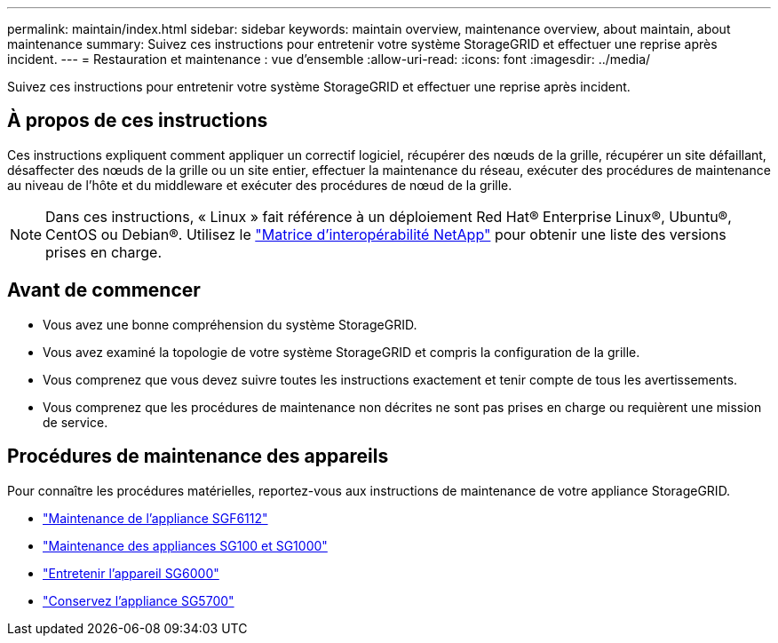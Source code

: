 ---
permalink: maintain/index.html 
sidebar: sidebar 
keywords: maintain overview, maintenance overview, about maintain, about maintenance 
summary: Suivez ces instructions pour entretenir votre système StorageGRID et effectuer une reprise après incident. 
---
= Restauration et maintenance : vue d'ensemble
:allow-uri-read: 
:icons: font
:imagesdir: ../media/


[role="lead"]
Suivez ces instructions pour entretenir votre système StorageGRID et effectuer une reprise après incident.



== À propos de ces instructions

Ces instructions expliquent comment appliquer un correctif logiciel, récupérer des nœuds de la grille, récupérer un site défaillant, désaffecter des nœuds de la grille ou un site entier, effectuer la maintenance du réseau, exécuter des procédures de maintenance au niveau de l'hôte et du middleware et exécuter des procédures de nœud de la grille.


NOTE: Dans ces instructions, « Linux » fait référence à un déploiement Red Hat® Enterprise Linux®, Ubuntu®, CentOS ou Debian®. Utilisez le https://imt.netapp.com/matrix/#welcome["Matrice d'interopérabilité NetApp"^] pour obtenir une liste des versions prises en charge.



== Avant de commencer

* Vous avez une bonne compréhension du système StorageGRID.
* Vous avez examiné la topologie de votre système StorageGRID et compris la configuration de la grille.
* Vous comprenez que vous devez suivre toutes les instructions exactement et tenir compte de tous les avertissements.
* Vous comprenez que les procédures de maintenance non décrites ne sont pas prises en charge ou requièrent une mission de service.




== Procédures de maintenance des appareils

Pour connaître les procédures matérielles, reportez-vous aux instructions de maintenance de votre appliance StorageGRID.

* link:../sg6100/index.html["Maintenance de l'appliance SGF6112"]
* link:../sg100-1000/index.html["Maintenance des appliances SG100 et SG1000"]
* link:../sg6000/index.html["Entretenir l'appareil SG6000"]
* link:../sg5700/index.html["Conservez l'appliance SG5700"]

